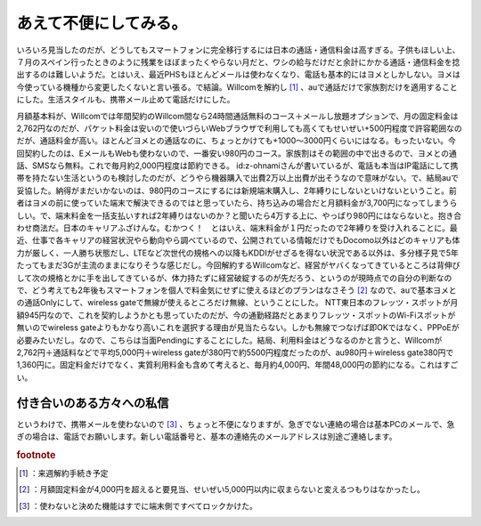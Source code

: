 ﻿あえて不便にしてみる。
######################


いろいろ見当したのだが、どうしてもスマートフォンに完全移行するには日本の通話・通信料金は高すぎる。子供もほしい上、７月のスペイン行ったときのように残業をほぼまったくやらない月だと、ワシの給与だけだと余計にかかる通話・通信料金を捻出するのは難しいようだ。とはいえ、最近PHSもほとんどメールは使わなくなり、電話も基本的にはヨメとしかしない。ヨメは今使っている機種から変更したくないと言い張る。で結論。Willcomを解約し [#]_ 、auで通話だけで家族割だけを適用することにした。生活スタイルも、携帯メール止めて電話だけにした。

月額基本料が、Willcomでは年間契約のWillcom間なら24時間通話無料のコース＋メールし放題オプションで、月の固定料金は2,762円なのだが、パケット料金は安いので使いづらいWebブラウザで利用しても高くてもせいぜい+500円程度で許容範囲なのだが、通話料金が高い。ほとんどヨメとの通話なのに、ちょっとかけても+1000～3000円くらいにはなる。もったいない。今回契約したのは、EメールもWebも使わないので、一番安い980円のコース。家族割はその範囲の中で出きるので、ヨメとの通話、SMSなら無料。これで毎月約2,000円程度は節約できる。
id:z-ohnamiさんが書いているが、電話も本当はIP電話にして携帯を持たない生活というのも検討したのだが、どうやら機器購入で出費2万以上出費が出そうなので意味がない。で、結局auで妥協した。納得がまだいかないのは、980円のコースにするには新規端末購入し、2年縛りにしないといけないということ。前者はヨメの前に使っていた端末で解決できるのではと思っていたら、持ち込みの場合だと月額料金が3,700円になってしまうらしい。で、端末料金を一括支払いすれば2年縛りはないのか？と聞いたら4万する上に、やっぱり980円にはならないと。抱き合わせ商法だ。日本のキャリアふざけんな。むかつく！　とはいえ、端末料金が１円だったので2年縛りを受け入れることに。最近、仕事で各キャリアの経営状況やら動向やら調べているので、公開されている情報だけでもDocomo以外はどのキャリアも体力が厳しく、一人勝ち状態だし、LTEなど次世代の規格への以降もKDDIがせざるを得ない状況である以外は、多分様子見で5年たってもまだ3Gが主流のままになりそうな感じだし。今回解約するWillcomなど、経営がヤバくなってきているところは背伸びして次の規格とかに手を出してきているが、体力持たずに経営破綻するのが先だろう、というのが現時点での自分の判断なので、どう考えても2年後もスマートフォンを個人で料金気にせずに使えるほどのプランはなさそう [#]_ なので、auで基本ヨメとの通話Onlyにして、wireless gateで無線が使えるところだけ無線、ということにした。
NTT東日本のフレッツ・スポットが月額945円なので、これを契約しようかとも思っていたのだが、今の通勤経路だとあまりフレッツ・スポットのWi-Fiスポットが無いのでwireless gateよりもかなり高いこれを選択する理由が見当たらない。しかも無線でつなげば即OKではなく、PPPoEが必要みたいだし。なので、こちらは当面Pendingにすることにした。結局、利用料金はどうなるのかと言うと、Willcomが2,762円＋通話料などで平均5,000円＋wireless gateが380円で約5500円程度だったのが、au980円＋wireless gate380円で1,360円に。固定料金だけでなく、実質利用料金も含めて考えると、毎月約4,000円、年間48,000円の節約になる。これはすごい。

付き合いのある方々への私信
**************************************************************************

というわけで、携帯メールを使わないので [#]_ 、ちょっと不便になりますが、急ぎでない連絡の場合は基本PCのメールで、急ぎの場合は、電話でお願いします。新しい電話番号と、基本の連絡先のメールアドレスは別途ご連絡します。


.. rubric:: footnote

.. [#] ：来週解約手続き予定
.. [#] ：月額固定料金が4,000円を超えると要見当、せいぜい5,000円以内に収まらないと変えるつもりはなかったし。
.. [#] ：使わないと決めた機能はすでに端末側ですべてロックかけた。



.. author:: mkouhei
.. categories:: 生活, 
.. tags::


